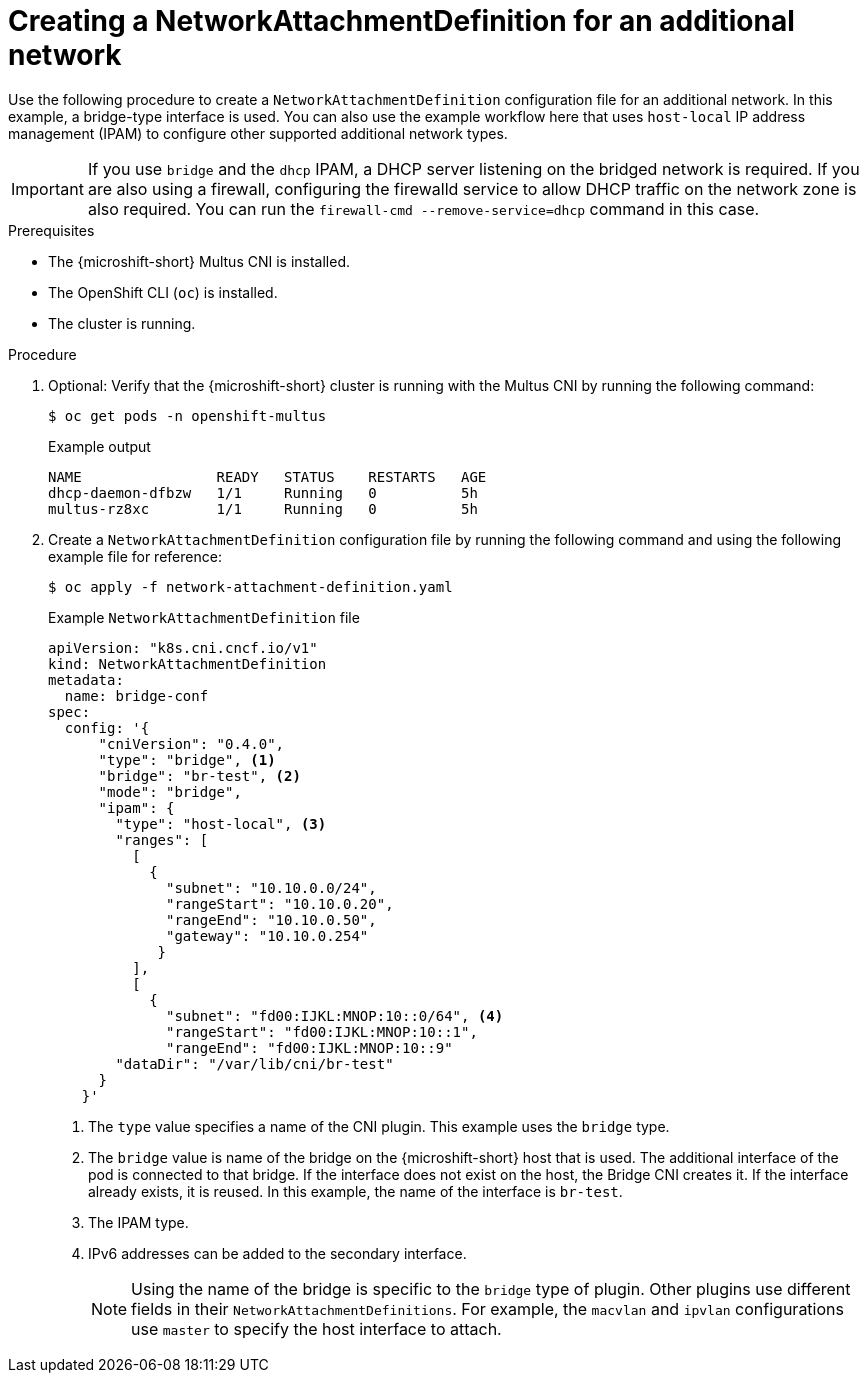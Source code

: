 // Module included in the following assemblies:
//
// * microshift_networking/microshift_multiple_networks/microshift-cni-multus-using.adoc

:_mod-docs-content-type: PROCEDURE
[id="microshift-cni-multus-nad-additional-network_{context}"]
= Creating a NetworkAttachmentDefinition for an additional network

Use the following procedure to create a `NetworkAttachmentDefinition` configuration file for an additional network. In this example, a bridge-type interface is used. You can also use the example workflow here that uses `host-local` IP address management (IPAM) to configure other supported additional network types.

[IMPORTANT]
====
If you use `bridge` and the `dhcp` IPAM, a DHCP server listening on the bridged network is required. If you are also using a firewall, configuring the firewalld service to allow DHCP traffic on the network zone is also required. You can run the `firewall-cmd --remove-service=dhcp` command in this case.
====

.Prerequisites

* The {microshift-short} Multus CNI is installed.
* The OpenShift CLI (`oc`) is installed.
* The cluster is running.

.Procedure

. Optional: Verify that the {microshift-short} cluster is running with the Multus CNI by running the following command:
+
[source,terminal]
----
$ oc get pods -n openshift-multus
----
+
.Example output
[source,terminal]
----
NAME                READY   STATUS    RESTARTS   AGE
dhcp-daemon-dfbzw   1/1     Running   0          5h
multus-rz8xc        1/1     Running   0          5h
----

. Create a `NetworkAttachmentDefinition` configuration file by running the following command and using the following example file for reference:
+
[source,terminal]
----
$ oc apply -f network-attachment-definition.yaml
----
+
.Example `NetworkAttachmentDefinition` file
[source,yaml]
----
apiVersion: "k8s.cni.cncf.io/v1"
kind: NetworkAttachmentDefinition
metadata:
  name: bridge-conf
spec:
  config: '{
      "cniVersion": "0.4.0",
      "type": "bridge", <1>
      "bridge": "br-test", <2>
      "mode": "bridge",
      "ipam": {
        "type": "host-local", <3>
        "ranges": [
          [
            {
              "subnet": "10.10.0.0/24",
              "rangeStart": "10.10.0.20",
              "rangeEnd": "10.10.0.50",
              "gateway": "10.10.0.254"
             }
          ],
          [
            {
              "subnet": "fd00:IJKL:MNOP:10::0/64", <4>
              "rangeStart": "fd00:IJKL:MNOP:10::1",
              "rangeEnd": "fd00:IJKL:MNOP:10::9"
        "dataDir": "/var/lib/cni/br-test"
      }
    }'
----
<1> The `type` value specifies a name of the CNI plugin. This example uses the `bridge` type.
<2> The `bridge` value is name of the bridge on the {microshift-short} host that is used. The additional interface of the pod is connected to that bridge. If the interface does not exist on the host, the Bridge CNI creates it. If the interface already exists, it is reused. In this example, the name of the interface is `br-test`.
<3> The IPAM type.
<4> IPv6 addresses can be added to the secondary interface.
+
--
[NOTE]
====
Using the name of the bridge is specific to the `bridge` type of plugin. Other plugins use different fields in their `NetworkAttachmentDefinitions`. For example, the `macvlan` and `ipvlan` configurations use `master` to specify the host interface to attach.
====
--

